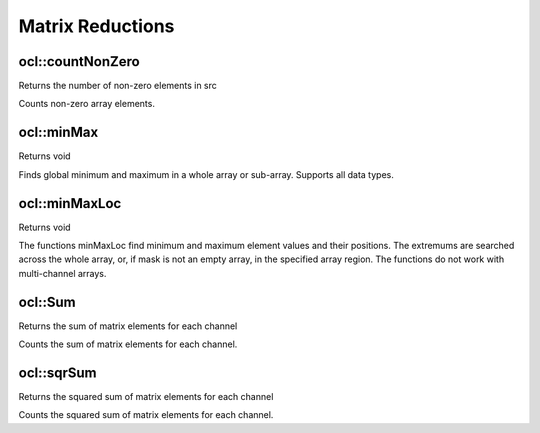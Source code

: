 Matrix Reductions
=============================

.. highlight:: cpp

ocl::countNonZero
------------------
Returns the number of non-zero elements in src

.. ocv:function:: int ocl::countNonZero(const oclMat &src)

    :param src: Single-channel array

Counts non-zero array elements.

ocl::minMax
------------------
Returns void

.. ocv:function:: void ocl::minMax(const oclMat &src, double *minVal, double *maxVal = 0, const oclMat &mask = oclMat())

    :param src: Single-channel array

    :param minVal: Pointer to returned minimum value, should not be NULL

    :param maxVal: Pointer to returned maximum value, should not be NULL

    :param mask: The optional mask used to select a sub-array

Finds global minimum and maximum in a whole array or sub-array. Supports all data types.

ocl::minMaxLoc
------------------
Returns void

.. ocv:function:: void ocl::minMaxLoc(const oclMat &src, double *minVal, double *maxVal = 0, Point *minLoc = 0, Point *maxLoc = 0,const oclMat &mask = oclMat())

    :param src: Single-channel array

    :param minVal: Pointer to returned minimum value, should not be NULL

    :param maxVal: Pointer to returned maximum value, should not be NULL

    :param minLoc: Pointer to returned minimum location (in 2D case), should not be NULL

    :param maxLoc: Pointer to returned maximum location (in 2D case) should not be NULL

    :param mask: The optional mask used to select a sub-array

The functions minMaxLoc find minimum and maximum element values and their positions. The extremums are searched across the whole array, or, if mask is not an empty array, in the specified array region. The functions do not work with multi-channel arrays.

ocl::Sum
------------------
Returns the sum of matrix elements for each channel

.. ocv:function:: Scalar ocl::sum(const oclMat &m)

    :param m: The Source image of all depth

Counts the sum of matrix elements for each channel.

ocl::sqrSum
------------------
Returns the squared sum of matrix elements for each channel

.. ocv:function:: Scalar ocl::sqrSum(const oclMat &m)

    :param m: The Source image of all depth

Counts the squared sum of matrix elements for each channel.
